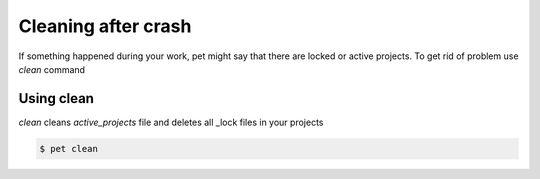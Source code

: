 ====================
Cleaning after crash
====================

If something happened during your work, pet might say that there are
locked or active projects. To get rid of problem use `clean` command

Using clean
===========

*clean* cleans `active_projects` file and deletes all _lock files
in your projects

.. code::

    $ pet clean
